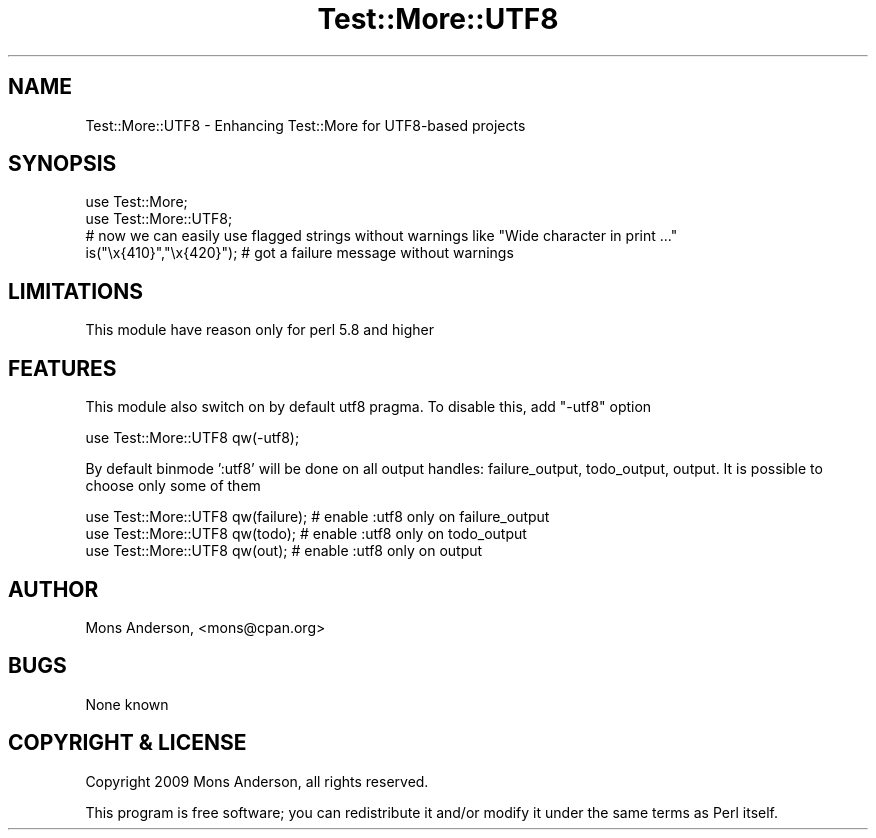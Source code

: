 .\" -*- mode: troff; coding: utf-8 -*-
.\" Automatically generated by Pod::Man 5.01 (Pod::Simple 3.43)
.\"
.\" Standard preamble:
.\" ========================================================================
.de Sp \" Vertical space (when we can't use .PP)
.if t .sp .5v
.if n .sp
..
.de Vb \" Begin verbatim text
.ft CW
.nf
.ne \\$1
..
.de Ve \" End verbatim text
.ft R
.fi
..
.\" \*(C` and \*(C' are quotes in nroff, nothing in troff, for use with C<>.
.ie n \{\
.    ds C` ""
.    ds C' ""
'br\}
.el\{\
.    ds C`
.    ds C'
'br\}
.\"
.\" Escape single quotes in literal strings from groff's Unicode transform.
.ie \n(.g .ds Aq \(aq
.el       .ds Aq '
.\"
.\" If the F register is >0, we'll generate index entries on stderr for
.\" titles (.TH), headers (.SH), subsections (.SS), items (.Ip), and index
.\" entries marked with X<> in POD.  Of course, you'll have to process the
.\" output yourself in some meaningful fashion.
.\"
.\" Avoid warning from groff about undefined register 'F'.
.de IX
..
.nr rF 0
.if \n(.g .if rF .nr rF 1
.if (\n(rF:(\n(.g==0)) \{\
.    if \nF \{\
.        de IX
.        tm Index:\\$1\t\\n%\t"\\$2"
..
.        if !\nF==2 \{\
.            nr % 0
.            nr F 2
.        \}
.    \}
.\}
.rr rF
.\" ========================================================================
.\"
.IX Title "Test::More::UTF8 3"
.TH Test::More::UTF8 3 2017-06-24 "perl v5.38.2" "User Contributed Perl Documentation"
.\" For nroff, turn off justification.  Always turn off hyphenation; it makes
.\" way too many mistakes in technical documents.
.if n .ad l
.nh
.SH NAME
Test::More::UTF8 \- Enhancing Test::More for UTF8\-based projects
.SH SYNOPSIS
.IX Header "SYNOPSIS"
.Vb 2
\&        use Test::More;
\&        use Test::More::UTF8;
\&
\&        # now we can easily use flagged strings without warnings like "Wide character in print ..."
\&        is("\ex{410}","\ex{420}"); # got a failure message without warnings
.Ve
.SH LIMITATIONS
.IX Header "LIMITATIONS"
.Vb 1
\&        This module have reason only for perl 5.8 and higher
.Ve
.SH FEATURES
.IX Header "FEATURES"
This module also switch on by default utf8 pragma. To disable this, add "\-utf8" option
.PP
.Vb 1
\&        use Test::More::UTF8 qw(\-utf8);
.Ve
.PP
By default binmode ':utf8' will be done on all output handles: failure_output, todo_output, output. It is possible to choose only some of them
.PP
.Vb 3
\&        use Test::More::UTF8 qw(failure); # enable :utf8 only on failure_output
\&        use Test::More::UTF8 qw(todo); # enable :utf8 only on todo_output
\&        use Test::More::UTF8 qw(out); # enable :utf8 only on output
.Ve
.SH AUTHOR
.IX Header "AUTHOR"
Mons Anderson, <mons@cpan.org>
.SH BUGS
.IX Header "BUGS"
None known
.SH "COPYRIGHT & LICENSE"
.IX Header "COPYRIGHT & LICENSE"
Copyright 2009 Mons Anderson, all rights reserved.
.PP
This program is free software; you can redistribute it and/or modify it
under the same terms as Perl itself.
